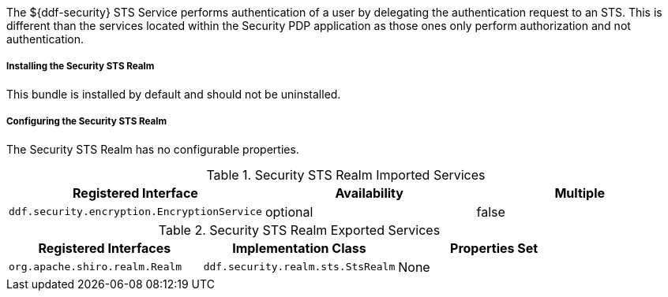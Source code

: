 :type: securitySts
:status: published
:title: Security STS Service
:link: _security_sts_service
:order: 06

The ${ddf-security} STS Service performs authentication of a user by delegating the authentication request to an STS. This is different than the services located within the Security PDP application as those ones only perform authorization and not authentication.

===== Installing the Security STS Realm

This bundle is installed by default and should not be uninstalled.

===== Configuring the Security STS Realm

The Security STS Realm has no configurable properties.

.Security STS Realm Imported Services
[cols="3" options="header"]
|===

|Registered Interface
|Availability
|Multiple

|`ddf.security.encryption.EncryptionService`
|optional
|false

|===

.Security STS Realm Exported Services
[cols="3" options="header"]
|===
|Registered Interfaces
|Implementation Class
|Properties Set

|`org.apache.shiro.realm.Realm`
|`ddf.security.realm.sts.StsRealm`
|None

|===
